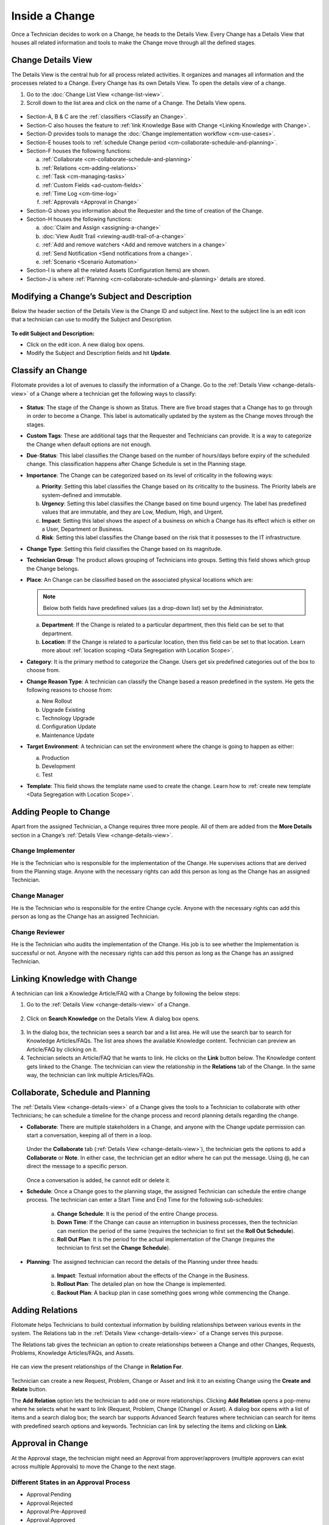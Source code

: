 ***************
Inside a Change
***************

Once a Technician decides to work on a Change, he heads to the Details
View. Every Change has a Details View that houses all related
information and tools to make the Change move through all the defined
stages.

Change Details View
===================

The Details View is the central hub for all process related activities.
It organizes and manages all information and the processes related to a
Change. Every Change has its own Details View. To open the details view of a change.

1. Go to the :doc:`Change List View <change-list-view>`.

2. Scroll down to the list area and click on the name of a Change. The
   Details View opens.

.. _cmf-17:
.. figure:: https://s3-ap-southeast-1.amazonaws.com/flotomate-resources/change-management/CM-17.png
    :align: center
    :alt: figure 17

.. _cmf-18:
.. figure:: https://s3-ap-southeast-1.amazonaws.com/flotomate-resources/change-management/CM-18.png
    :align: center
    :alt: figure 18

-  Section-A, B & C are the :ref:`classifiers <Classify an Change>`.

-  Section-C also houses the feature to :ref:`link Knowledge Base with Change <Linking Knowledge with Change>`.

-  Section-D provides tools to manage the :doc:`Change implementation
   workflow <cm-use-cases>`.

-  Section-E houses tools to :ref:`schedule Change
   period <cm-collaborate-schedule-and-planning>`.

-  Section-F houses the following functions:

   a. :ref:`Collaborate <cm-collaborate-schedule-and-planning>`

   b. :ref:`Relations <cm-adding-relations>`

   c. :ref:`Task <cm-managing-tasks>`

   d. :ref:`Custom Fields <ad-custom-fields>`

   e. :ref:`Time Log <cm-time-log>`

   f. :ref:`Approvals <Approval in Change>`

-  Section-G shows you information about the Requester and the time of
   creation of the Change.

-  Section-H houses the following functions:

   a. :doc:`Claim and Assign <assigning-a-change>`

   b. :doc:`View Audit Trail <viewing-audit-trail-of-a-change>`

   c. :ref:`Add and remove watchers <Add and remove watchers in a change>`

   d. :ref:`Send Notification <Send notifications from a change>`. 

   e. :ref:`Scenario <Scenario Automation>`

-  Section-I is where all the related Assets (Configuration Items) are
   shown.

-  Section-J is where :ref:`Planning <cm-collaborate-schedule-and-planning>`
   details are stored.

Modifying a Change’s Subject and Description
============================================

Below the header section of the Details View is the Change ID and
subject line. Next to the subject line is an edit icon that a technician can use
to modify the Subject and Description.

.. _cmf-19:
.. figure:: https://s3-ap-southeast-1.amazonaws.com/flotomate-resources/change-management/CM-19.png
    :align: center
    :alt: figure 19

**To edit Subject and Description:**

-  Click on the edit icon. A new dialog box opens.

-  Modify the Subject and Description fields and hit **Update**.

.. _cmf-20:
.. figure:: https://s3-ap-southeast-1.amazonaws.com/flotomate-resources/change-management/CM-20.png
    :align: center
    :alt: figure 20

Classify an Change
==================

Flotomate provides a lot of avenues to classify the information of a
Change. Go to the :ref:`Details View <change-details-view>` of a Change
where a technician get the following ways to classify:

.. _cmf-21:
.. figure:: https://s3-ap-southeast-1.amazonaws.com/flotomate-resources/change-management/CM-21.png
    :align: center
    :alt: figure 21

.. _cmf-22:
.. figure:: https://s3-ap-southeast-1.amazonaws.com/flotomate-resources/change-management/CM-22.png
    :align: center
    :alt: figure 22

-  **Status**: The stage of the Change is shown as Status. There are
   five broad stages that a Change has to go through in order to become
   a Change. This label is automatically updated by the system as the
   Change moves through the stages.

-  **Custom Tags**: These are additional tags that the Requester and
   Technicians can provide. It is a way to categorize the Change when
   default options are not enough.

-  **Due**-**Status**: This label classifies the Change based on the
   number of hours/days before expiry of the scheduled change. This
   classification happens after Change Schedule is set in the Planning
   stage.

-  **Importance**: The Change can be categorized based on its level of
   criticality in the following ways:

   a. **Priority**: Setting this label classifies the Change based on
      its criticality to the business. The Priority labels are
      system-defined and immutable.

   b. **Urgency**: Setting this label classifies the Change based on
      time bound urgency. The label has predefined values that are
      immutable, and they are Low, Medium, High, and Urgent.

   c. **Impact**: Setting this label shows the aspect of a business on
      which a Change has its effect which is either on a User,
      Department or Business.

   d. **Risk**: Setting this label classifies the Change based on the
      risk that it possesses to the IT infrastructure.

-  **Change Type**: Setting this field classifies the Change based on
   its magnitude.

-  **Technician Group**: The product allows grouping of Technicians into
   groups. Setting this field shows which group the Change belongs.

-  **Place**: An Change can be classified based on the associated
   physical locations which are:

   .. note:: Below both fields have predefined values (as a drop-down list)
             set by the Administrator.

   a. **Department**: If the Change is related to a particular
      department, then this field can be set to that department.

   b. **Location**: If the Change is related to a particular location,
      then this field can be set to that location. Learn more about :ref:`location scoping <Data Segregation with Location Scope>`.

-  **Category**: It is the primary method to categorize the Change. Users
   get six predefined categories out of the box to choose from.

-  **Change Reason Type**: A technician can classify the Change based a reason
   predefined in the system. He gets the following reasons to choose
   from:

   a. New Rollout

   b. Upgrade Existing

   c. Technology Upgrade

   d. Configuration Update

   e. Maintenance Update

-  **Target Environment**: A technician can set the environment where the change
   is going to happen as either:

   a. Production

   b. Development

   c. Test

- **Template**: This field shows the template name used to create the change. Learn how to :ref:`create new template <Data Segregation with Location Scope>`.

Adding People to Change
=======================

Apart from the assigned Technician, a Change requires three more people.
All of them are added from the **More Details** section in a Change’s
:ref:`Details View <change-details-view>`.

.. _cmf-23:
.. figure:: https://s3-ap-southeast-1.amazonaws.com/flotomate-resources/change-management/CM-23.png
    :align: center
    :alt: figure 23

Change Implementer
------------------

He is the Technician who is responsible for the implementation of the
Change. He supervises actions that are derived from the Planning stage.
Anyone with the necessary rights can add this person as long as the
Change has an assigned Technician.

Change Manager
--------------

He is the Technician who is responsible for the entire Change cycle.
Anyone with the necessary rights can add this person as long as the
Change has an assigned Technician.

Change Reviewer
---------------

He is the Technician who audits the implementation of the Change. His
job is to see whether the Implementation is successful or not. Anyone
with the necessary rights can add this person as long as the Change has
an assigned Technician.

Linking Knowledge with Change 
=============================

A technician can link a Knowledge Article/FAQ with a Change by following the
below steps:

1. Go to the :ref:`Details View <change-details-view>` of a Change.

.. _cmf-24:
.. figure:: https://s3-ap-southeast-1.amazonaws.com/flotomate-resources/change-management/CM-24.png
    :align: center
    :alt: figure 24

2. Click on **Search Knowledge** on the Details View. A dialog box
   opens.

.. _cmf-25:
.. figure:: https://s3-ap-southeast-1.amazonaws.com/flotomate-resources/change-management/CM-25.png
    :align: center
    :alt: figure 25

3. In the dialog box, the technician sees a search bar and a list area. He will use the
   search bar to search for Knowledge Articles/FAQs. The list area
   shows the available Knowledge content. Technician can preview an
   Article/FAQ by clicking on it.

4. Technician selects an Article/FAQ that he wants to link. He clicks on the **Link**
   button below. The Knowledge content gets linked to the Change. The technician
   can view the relationship in the **Relations** tab of the Change. In
   the same way, the technician can link multiple Articles/FAQs.

.. _cm-collaborate-schedule-and-planning:

Collaborate, Schedule and Planning
==================================

The :ref:`Details View <change-details-view>` of a Change gives the tools
to a Technician to collaborate with other Technicians; he can schedule a
timeline for the change process and record planning details regarding
the change.

-  **Collaborate**: There are multiple stakeholders in a Change, and
   anyone with the Change update permission can start a conversation,
   keeping all of them in a loop.

    .. _cmf-26:
    .. figure:: https://s3-ap-southeast-1.amazonaws.com/flotomate-resources/change-management/CM-26.png
        :align: center
        :alt: figure 26

   Under the **Collaborate** tab (:ref:`Details View <change-details-view>`),
   the technician gets the options to add a **Collaborate** or **Note**. In either
   case, the technician get an editor where he can put the message. Using @, he can
   direct the message to a specific person.

    .. _cmf-27:
    .. figure:: https://s3-ap-southeast-1.amazonaws.com/flotomate-resources/change-management/CM-27.png
        :align: center
        :alt: figure 27

    .. _cmf-28:
    .. figure:: https://s3-ap-southeast-1.amazonaws.com/flotomate-resources/change-management/CM-28.png
        :align: center
        :alt: figure 28

   Once a conversation is added, he cannot edit or delete it.

-  **Schedule**: Once a Change goes to the planning stage, the assigned
   Technician can schedule the entire change process. The technician can enter a Start Time and End Time for the following
   sub-schedules:

    .. _cmf-29:
    .. figure:: https://s3-ap-southeast-1.amazonaws.com/flotomate-resources/change-management/CM-29.png
        :align: center
        :alt: figure 29

    a. **Change Schedule**: It is the period of the entire Change process.

    b. **Down Time**: If the Change can cause an interruption in business
       processes, then the technician can mention the period of the same (requires the technician
       to first set the **Roll Out Schedule**).

    c. **Roll Out Plan**: It is the period for the actual implementation of
       the Change (requires the technician to first set the **Change Schedule**).

-  **Planning**: The assigned technician can record the details
   of the Planning under three heads:

    .. _cmf-30:
    .. figure:: https://s3-ap-southeast-1.amazonaws.com/flotomate-resources/change-management/CM-30.png
        :align: center
        :alt: figure 30

    a. **Impact**: Textual information about the effects of the Change in
       the Business.

    b. **Rollout Plan**: The detailed plan on how the Change is implemented.

    c. **Backout Plan**: A backup plan in case something goes wrong while
       commencing the Change.

.. _cm-adding-relations:

Adding Relations
================

Flotomate helps Technicians to build contextual information by building
relationships between various events in the system. The Relations tab in
the :ref:`Details View <change-details-view>` of a Change serves this
purpose.

The Relations tab gives the technician an option to create relationships between a
Change and other Changes, Requests, Problems, Knowledge Articles/FAQs,
and Assets.

.. _cmf-31:
.. figure:: https://s3-ap-southeast-1.amazonaws.com/flotomate-resources/change-management/CM-31.png
    :align: center
    :alt: figure 31

He can view the present relationships of the Change in **Relation
For**.

.. _cmf-32:
.. figure:: https://s3-ap-southeast-1.amazonaws.com/flotomate-resources/change-management/CM-32.png
    :align: center
    :alt: figure 32

Technician can create a new Request, Problem, Change or Asset and link it to an
existing Change using the **Create and Relate** button.

The **Add Relation** option lets the technician to add one or more relationships.
Clicking **Add Relation** opens a pop-menu where he selects what he
want to link (Request, Problem, Change (Change) or Asset). A dialog box
opens with a list of items and a search dialog box; the search bar
supports Advanced Search features where technician can search for items with
predefined search options and keywords. Technician can link by
selecting the items and clicking on **Link**.

.. _cmf-33:
.. figure:: https://s3-ap-southeast-1.amazonaws.com/flotomate-resources/change-management/CM-33.png
    :align: center
    :alt: figure 33

Approval in Change
==================

At the Approval stage, the technician might need an Approval from approver/approvers (multiple approvers can exist across multiple Approvals) 
to move the Change to the next stage.

.. _cmf-34:
.. figure:: https://s3-ap-southeast-1.amazonaws.com/flotomate-resources/change-management/CM-34.png
    :align: center
    :alt: figure 34

.. _cm-different-states-in-an-approval-process:

Different States in an Approval Process
---------------------------------------

-  Approval:Pending

-  Approval:Rejected

-  Approval:Pre-Approved

-  Approval:Approved

.. _cm-manually-adding-approval:

Manually Adding Approval
------------------------

Clicking on **Add** (:numref:`cmf-34`) opens the Create an Approver dialog box.

.. _cmf-35:
.. figure:: https://s3-ap-southeast-1.amazonaws.com/flotomate-resources/change-management/CM-35.png
    :align: center
    :alt: figure 35

Using the dialog box, the technician can create an Approval with multiple
approvers and technician groups. The assigned approvers get notified immediately. There are 
two types of Approval:

-  **Unanimous**: All of the approvers have to approve else the Approval
   is rejected.

-  **Majority**: If the majority of approvers agree then Approval is
   successful.

.. _cm-asking-for-approval:

Asking for Approval
-------------------

The technician can check whether an Approval Workflow is set or not by clicking on
**Ask For Approval**. An Approval Workflow has conditions based on that
approvers are automatically set. If conditions of a workflow are not
triggered or there’s no workflow (and manual Approvals) then the Change is Pre-Approved and the
Approval moves to next stage.

.. note:: Refer to Administration Manual to know more about Approval Workflows.
.. note:: A Change can have both manual and automatic Approvers.

.. _cm-approval-process:

Approval Process
----------------

-  Whether the technician creates the Approval manually or ask for the Approval, once
   created it follows the same Approval process.

-  Technicians can view all the approvers, their statuses and comments
   under the Approvals tab.

    .. _cmf-36:
    .. figure:: https://s3-ap-southeast-1.amazonaws.com/flotomate-resources/change-management/CM-36.png
        :align: center
        :alt: figure 36

   Once an Approval is set, the Approval status of the Change changes to
   **Pending** and it stays there as long as the approver/approvers don’t
   express a decision.

-  An approver can see his Approvals in the **My Approvals** section of
   his account.

    .. _cmf-37:
    .. figure:: https://s3-ap-southeast-1.amazonaws.com/flotomate-resources/change-management/CM-37.png
        :align: center
        :alt: figure 37

   Clicking on **My Approvals** (:numref:`cmf-37`) opens the My Approval page
   where the approver can view his Approvals.

    .. _cmf-38:
    .. figure:: https://s3-ap-southeast-1.amazonaws.com/flotomate-resources/change-management/CM-38.png
        :align: center
        :alt: figure 38

   Clicking on a Change Approval in **My Approval** opens a page with the
   title of the Approval as the header title and other details like:

    a. Change Details.
    b. Related Asset information.
    c. Planning details.
    d. Comment thread.
   
   Here the approver can perform the following actions:

    .. _cmf-39:
    .. figure:: https://s3-ap-southeast-1.amazonaws.com/flotomate-resources/change-management/CM-39.png
        :align: center
        :alt: figure 39

    a. Review the details, schedule, related Assets, planning and comments
       of the Change.

    b. Start a comment thread which is visible to anyone having access to
       the comment section.

    c. Reject or Approve the Approval

-  The outcome of an Approval process is decided in two ways:

   a. **Unanimous**: All of the Approvers have to approve else the
      Approval is rejected.

   b. **Majority**: If the majority of Approvers agree then Approval is
      successful.

-  On success, the Approval moves to the Approved status and the Change
   goes to the next stage. On failure, the Approval moves to the
   Rejected status and the Change doesn’t move forward; technician can put it
   back to the Planning stage, close it or re-initiate (Re-Approve) the Approval
   process.

.. _cmf-40:
.. figure:: https://s3-ap-southeast-1.amazonaws.com/flotomate-resources/change-management/CM-40.png
    :align: center
    :alt: figure 40

-  If the Technician has the :ref:`right <Technician Roles>` to ignore approvers (refer
   Administration Manual), then he can ignore non-responsive approvers
   and push the Approval towards Approved stage. An ignored approver can
   only see his status as Ignored in the Details View of the Change,
   because an approver cannot see the Approvals where he/she was ignored
   in his/her **MY Approvals** section.

   Ignoring all the approvers in an Approval changes the Approval status
   to Approved. The assigned Technician, only if he has the rights, can
   ignore an entire Approval using the **Re-Approve** option where a
   duplicate Approval is created and the original Approval is ignored.
   The Technician can also use the Re-Approve option to create duplicate
   Approvals in case he gets stuck in the Change Approval stage due to a
   rejection.

-  During an Approval process, the following things cannot be modified:

   a. Risk of the Change.

   b. Change Type.

.. _cm-managing-approvals-for-technician:

Managing Approvals for Technician.
----------------------------------

The assigned Technician can create multiple Approvals (manually) with the same
approvers or different ones; automatic Approval workflow can also create multiple Approvals. 
Between multiple Approvals, whether to go with unanimous or majority can be set from **Admin** (A Navigation Tab)
>> **Approval Workflow** (Automation) >> **Approval Settings**, but the
rights to do it lies with the Super Admin.

A Technician can send an email notification using the **Remind** button (refer: :numref:`cmf-41`) adjacent to an approver.

.. _cmf-41:
.. figure:: https://s3-ap-southeast-1.amazonaws.com/flotomate-resources/change-management/CM-41.png
    :align: center
    :alt: figure 41

Clicking on the Comment Icon in :numref:`cmf-41` opens the comment dialog box.
Anyone can comment as long as the dialog box is visible to them.

Related Topics:

-  :ref:`Understanding Approval Workflow`
-  :ref:`Creating an Approval Workflow`
-  :ref:`Allow Manual Approval`   

.. _cm-time-log:

Time Log
========

Once a Change moves to the Implementation stage, Technicians (including
the assigned Technician) working to implement the Change can log their
time spent working in the **Time Log** section.

.. _cm-adding-a-time-log:

Adding a Time Log:
------------------

1. Go to **Change** >> :doc:`List View <change-list-view>`.

2. Select a Change and go to its :ref:`Details
   View <change-details-view>`.

3. Scroll down to the **Time Log** tab and click on it.

.. _cmf-42:
.. figure:: https://s3-ap-southeast-1.amazonaws.com/flotomate-resources/change-management/CM-42.png
    :align: center
    :alt: figure 42

4. In Time Log tab, technician can view all the logs, if any. He will click on **Add**
   to add a new log. A dialog box opens.

.. _cmf-43:
.. figure:: https://s3-ap-southeast-1.amazonaws.com/flotomate-resources/change-management/CM-43.png
    :align: center
    :alt: figure 43

5. In the dialog box, technician enters a Start Date Time (e.g., Mon, Dec 11, 2017,
   5:12 PM) and an End Date Time (e.g., Mon, Dec 11, 2017, 10:10 PM) and a description,
   and hits **Add** to save his time log.

Edit/Delete a Time Log:
-----------------------

1. A technician goes to the :ref:`Details View <change-details-view>` of the Change.

2. Scrolls down to **Time Log** tab and clicks on it. Technician can view all
   his logs under the tab.

.. _cmf-44:
.. figure:: https://s3-ap-southeast-1.amazonaws.com/flotomate-resources/change-management/CM-44.png
    :align: center
    :alt: figure 44

3. Technician edits using the Edit Icon adjacent to a log. He can delete them using the Delete Icon.

.. _cm-managing-tasks:

Managing Tasks
==============

Sometimes implementing a Change becomes a collaboration between multiple
Technicians; which is why the tool allows delegation of tasks from the
Details View of a Change.

Once a Change reaches the Implementation stage, the assigned technician can create Tasks
related to the Change and assign them to other Technicians. Assignees get
notified immediately.

.. note:: In order to work with Tasks in a Change. The Change has to have an assigned Technician.

.. _cmf-45:
.. figure:: https://s3-ap-southeast-1.amazonaws.com/flotomate-resources/change-management/CM-45.png
    :align: center
    :alt: figure 45

Adding a Task
-------------

Clicking on **Add Task** (:numref:`cmf-45`) under **Tasks** (in Details View)
opens the Add Task dialog box (:numref:`cmf-46`) where the technician can create and
assign n number of Tasks.

.. _cmf-46:
.. figure:: https://s3-ap-southeast-1.amazonaws.com/flotomate-resources/change-management/CM-46.png
    :align: center
    :alt: figure 46

A Task assignee sees his Task/Tasks on his **floto launcher** >> **My Tasks** section.

.. _cmf-47:
.. figure:: https://s3-ap-southeast-1.amazonaws.com/flotomate-resources/change-management/CM-47.png
    :align: center
    :alt: figure 47

**Related Topics**

- :ref:`Edit Task Details`

- :ref:`Working on a single task` 

Add and Remove Watchers in a Change
===================================

With the Watch feature, one can subscribe to a specific RFC and receive all notifications related to the change request.

Adding People as Watchers
-------------------------

A technician can add a watcher from the details view of a change (RFC) by clicking on **Add Watcher**.

.. _cmf-49.1:
.. figure:: https://s3-ap-southeast-1.amazonaws.com/flotomate-resources/change-management/CM-49.1.png
    :align: center
    :alt: figure 49.1

The technician can add people individually using their email addresses, 
or he can add groups available for Technicians and Requestors, or he can use both emails and groups.

.. _cmf-49.2:
.. figure:: https://s3-ap-southeast-1.amazonaws.com/flotomate-resources/change-management/CM-49.2.png
    :align: center
    :alt: figure 49.2

A technician can add himself as a watcher by clicking the option **Watch**.

.. _cmf-49.3:
.. figure:: https://s3-ap-southeast-1.amazonaws.com/flotomate-resources/change-management/CM-49.3.png
    :align: center
    :alt: figure 49.3

Send Notifications from a Change
================================

Technician can send a notification from the details view of a change (RFC) by clicking on **Send Notification**.

.. _cmf-49.4:
.. figure:: https://s3-ap-southeast-1.amazonaws.com/flotomate-resources/change-management/CM-49.4.png
    :align: center
    :alt: figure 49.4

A technician can select individuals or groups, be it Requesters or Technicians, or both. 
The technician can add multiple emails using the Add Email (section-A in Fig. 174) button. 